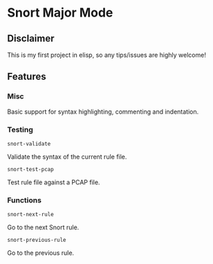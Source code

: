 #+AUTHOR: Øyvind Ingvaldsen <oyvind.ingvaldsen@gmail.com>
#+DATE: <2012-12-04 Tue>

* Snort Major Mode
** Disclaimer
   This is my first project in elisp, so any tips/issues are highly welcome! 
** Features
*** Misc
    Basic support for syntax highlighting, commenting and indentation.
*** Testing
    : snort-validate
    Validate the syntax of the current rule file.
    : snort-test-pcap
    Test rule file against a PCAP file.
*** Functions
    : snort-next-rule 
    Go to the next Snort rule.

    : snort-previous-rule
    Go to the previous rule.

